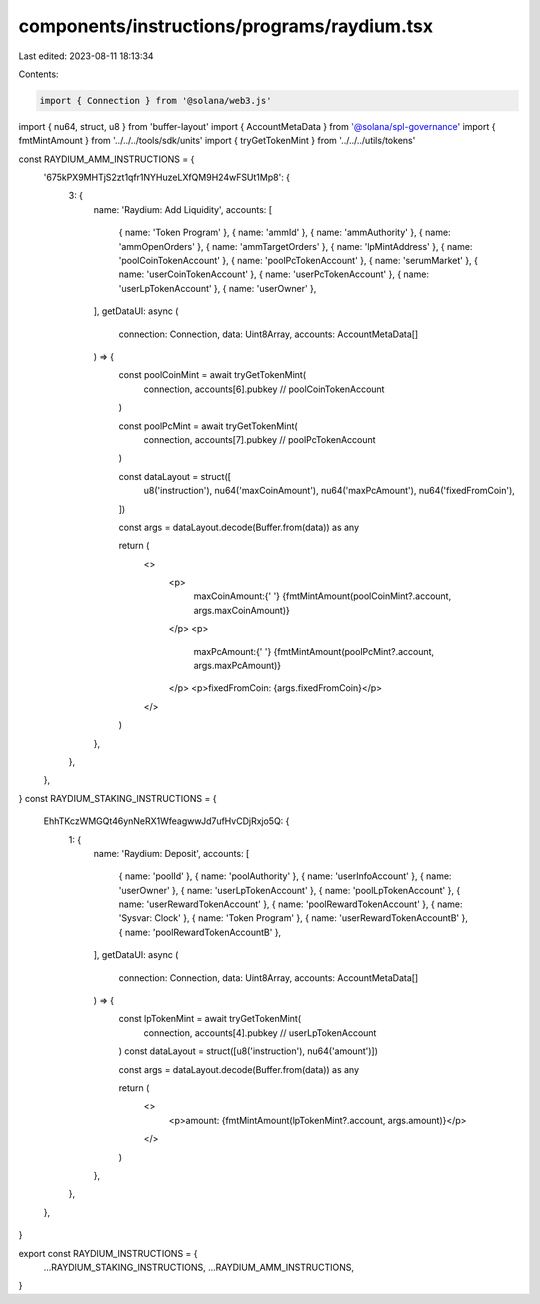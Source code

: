 components/instructions/programs/raydium.tsx
============================================

Last edited: 2023-08-11 18:13:34

Contents:

.. code-block:: tsx

    import { Connection } from '@solana/web3.js'
import { nu64, struct, u8 } from 'buffer-layout'
import { AccountMetaData } from '@solana/spl-governance'
import { fmtMintAmount } from '../../../tools/sdk/units'
import { tryGetTokenMint } from '../../../utils/tokens'

const RAYDIUM_AMM_INSTRUCTIONS = {
  '675kPX9MHTjS2zt1qfr1NYHuzeLXfQM9H24wFSUt1Mp8': {
    3: {
      name: 'Raydium: Add Liquidity',
      accounts: [
        { name: 'Token Program' },
        { name: 'ammId' },
        { name: 'ammAuthority' },
        { name: 'ammOpenOrders' },
        { name: 'ammTargetOrders' },
        { name: 'lpMintAddress' },
        { name: 'poolCoinTokenAccount' },
        { name: 'poolPcTokenAccount' },
        { name: 'serumMarket' },
        { name: 'userCoinTokenAccount' },
        { name: 'userPcTokenAccount' },
        { name: 'userLpTokenAccount' },
        { name: 'userOwner' },
      ],
      getDataUI: async (
        connection: Connection,
        data: Uint8Array,
        accounts: AccountMetaData[]
      ) => {
        const poolCoinMint = await tryGetTokenMint(
          connection,
          accounts[6].pubkey // poolCoinTokenAccount
        )

        const poolPcMint = await tryGetTokenMint(
          connection,
          accounts[7].pubkey // poolPcTokenAccount
        )

        const dataLayout = struct([
          u8('instruction'),
          nu64('maxCoinAmount'),
          nu64('maxPcAmount'),
          nu64('fixedFromCoin'),
        ])

        const args = dataLayout.decode(Buffer.from(data)) as any

        return (
          <>
            <p>
              maxCoinAmount:{' '}
              {fmtMintAmount(poolCoinMint?.account, args.maxCoinAmount)}
            </p>
            <p>
              maxPcAmount:{' '}
              {fmtMintAmount(poolPcMint?.account, args.maxPcAmount)}
            </p>
            <p>fixedFromCoin: {args.fixedFromCoin}</p>
          </>
        )
      },
    },
  },
}
const RAYDIUM_STAKING_INSTRUCTIONS = {
  EhhTKczWMGQt46ynNeRX1WfeagwwJd7ufHvCDjRxjo5Q: {
    1: {
      name: 'Raydium: Deposit',
      accounts: [
        { name: 'poolId' },
        { name: 'poolAuthority' },
        { name: 'userInfoAccount' },
        { name: 'userOwner' },
        { name: 'userLpTokenAccount' },
        { name: 'poolLpTokenAccount' },
        { name: 'userRewardTokenAccount' },
        { name: 'poolRewardTokenAccount' },
        { name: 'Sysvar: Clock' },
        { name: 'Token Program' },
        { name: 'userRewardTokenAccountB' },
        { name: 'poolRewardTokenAccountB' },
      ],
      getDataUI: async (
        connection: Connection,
        data: Uint8Array,
        accounts: AccountMetaData[]
      ) => {
        const lpTokenMint = await tryGetTokenMint(
          connection,
          accounts[4].pubkey // userLpTokenAccount
        )
        const dataLayout = struct([u8('instruction'), nu64('amount')])

        const args = dataLayout.decode(Buffer.from(data)) as any

        return (
          <>
            <p>amount: {fmtMintAmount(lpTokenMint?.account, args.amount)}</p>
          </>
        )
      },
    },
  },
}

export const RAYDIUM_INSTRUCTIONS = {
  ...RAYDIUM_STAKING_INSTRUCTIONS,
  ...RAYDIUM_AMM_INSTRUCTIONS,
}


